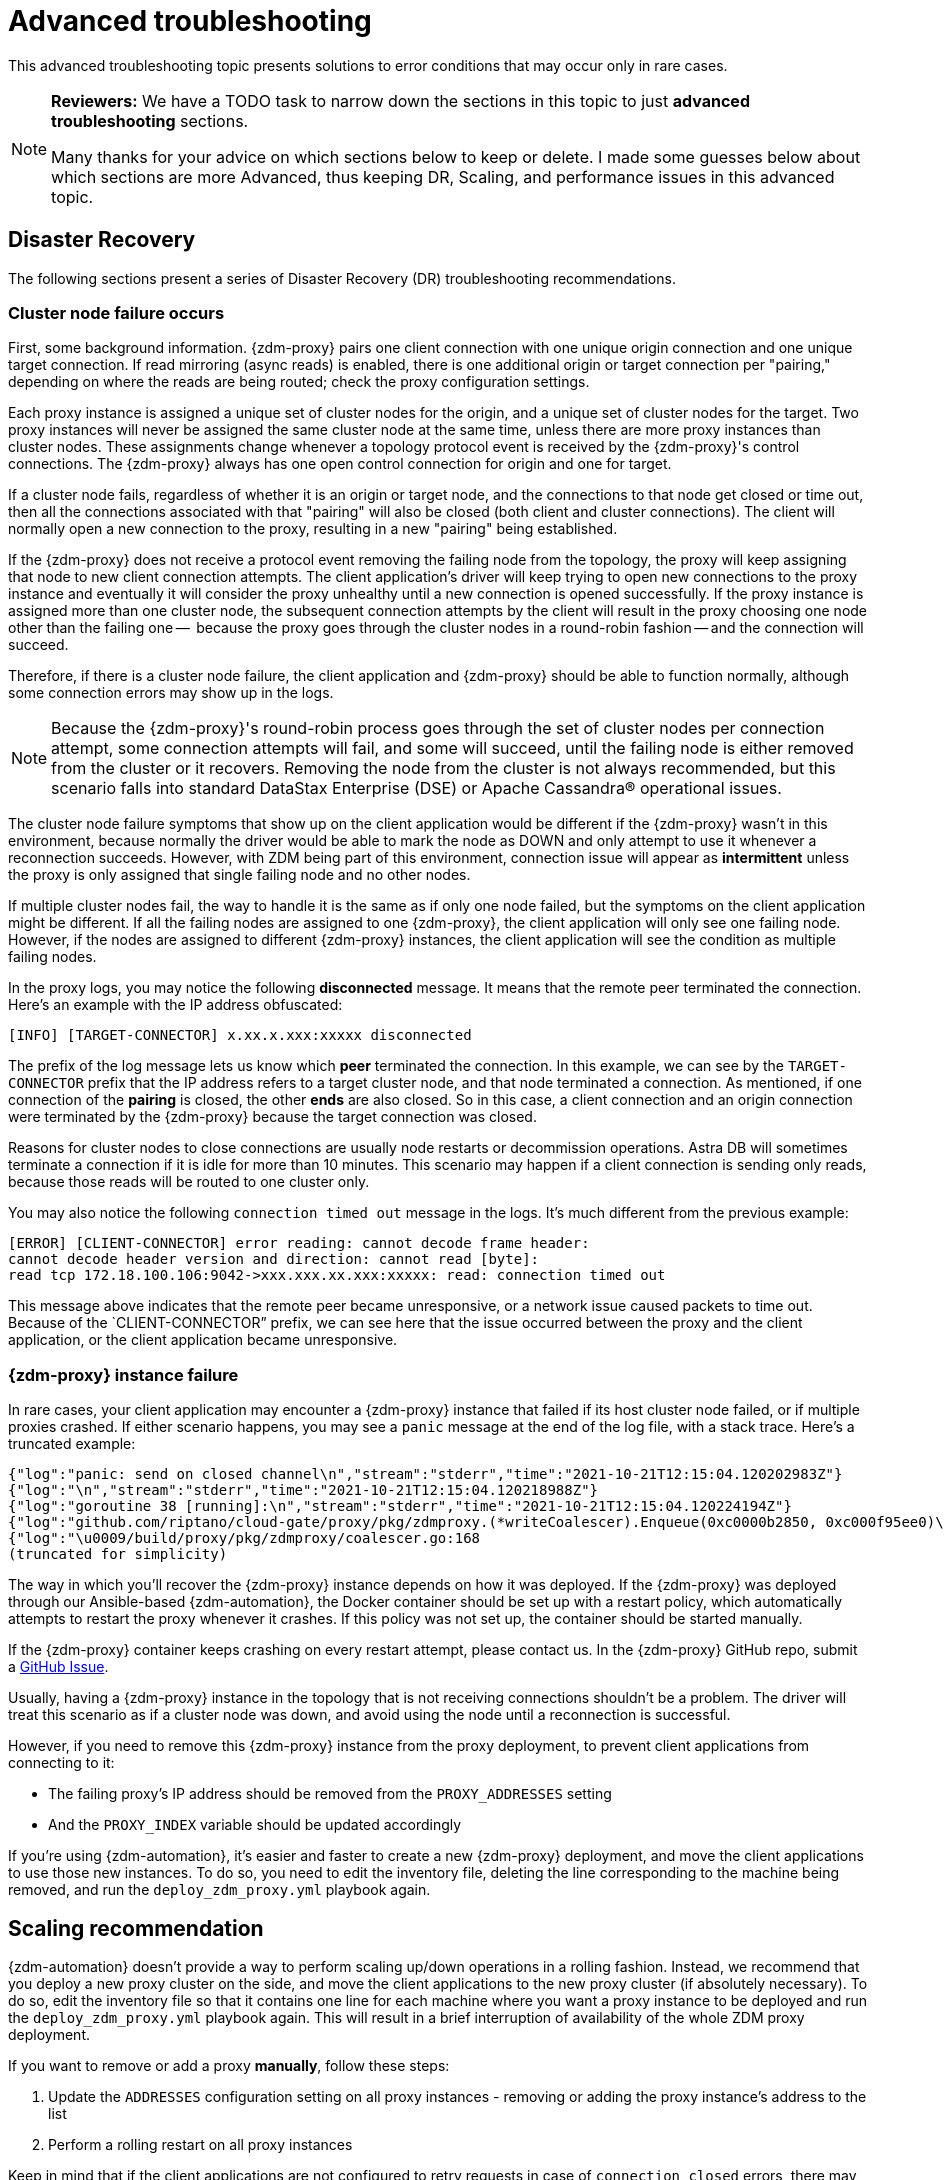 = Advanced troubleshooting

This advanced troubleshooting topic presents solutions to error conditions that may occur only in rare cases.

[NOTE]
====
**Reviewers:** We have a TODO task to narrow down the sections in this topic to just **advanced troubleshooting** sections.

Many thanks for your advice on which sections below to keep or delete.  I made some guesses below about which sections are more Advanced, thus keeping DR, Scaling, and performance issues in this advanced topic.
====

== Disaster Recovery

The following sections present a series of Disaster Recovery (DR) troubleshooting recommendations.

=== Cluster node failure occurs

First, some background information. {zdm-proxy} pairs one client connection with one unique origin connection and one unique target connection. If read mirroring (async reads) is enabled, there is one additional origin or target connection per "pairing," depending on where the reads are being routed; check the proxy configuration settings.

Each proxy instance is assigned a unique set of cluster nodes for the origin, and a unique set of cluster nodes for the target. Two proxy instances will never be assigned the same cluster node at the same time, unless there are more proxy instances than cluster nodes. These assignments change whenever a topology protocol event is received by the {zdm-proxy}'s control connections. The {zdm-proxy} always has one open control connection for origin and one for target.

If a cluster node fails, regardless of whether it is an origin or target node, and the connections to that node get closed or time out, then all the connections associated with that "pairing" will also be closed (both client and cluster connections). The client will normally open a new connection to the proxy, resulting in a new "pairing" being established.

If the {zdm-proxy} does not receive a protocol event removing the failing node from the topology, the proxy will keep assigning that node to new client connection attempts. The client application's driver will keep trying to open new connections to the proxy instance and eventually it will consider the proxy unhealthy until a new connection is opened successfully. If the proxy instance is assigned more than one cluster node, the subsequent connection attempts by the client will result in the proxy choosing one node other than the failing one --  because the proxy goes through the cluster nodes in a round-robin fashion -- and the connection will succeed.

Therefore, if there is a cluster node failure, the client application and {zdm-proxy} should be able to function normally, although some connection errors may show up in the logs.

[NOTE]
====
Because the {zdm-proxy}'s round-robin process goes through the set of cluster nodes per connection attempt, some connection attempts will fail, and some will succeed, until the failing node is either removed from the cluster or it recovers. Removing the node from the cluster is not always recommended, but this scenario falls into standard DataStax Enterprise (DSE) or Apache Cassandra&reg; operational issues.
====

The cluster node failure symptoms that show up on the client application would be different if the {zdm-proxy} wasn't in this environment, because normally the driver would be able to mark the node as DOWN and only attempt to use it whenever a reconnection succeeds. However, with ZDM being part of this environment, connection issue will appear as *intermittent* unless the proxy is only assigned that single failing node and no other nodes.

If multiple cluster nodes fail, the way to handle it is the same as if only one node failed, but the symptoms on the client application might be different. If all the failing nodes are assigned to one {zdm-proxy}, the client application will only see one failing node. However, if the nodes are assigned to different {zdm-proxy} instances, the client application will see the condition as multiple failing nodes.

In the proxy logs, you may notice the following **disconnected** message. It means that the remote peer terminated the connection. Here's an example with the IP address obfuscated:

```log
[INFO] [TARGET-CONNECTOR] x.xx.x.xxx:xxxxx disconnected
```

The prefix of the log message lets us know which **peer** terminated the connection. In this example, we can see by the `TARGET-CONNECTOR` prefix that the IP address refers to a target cluster node, and that node terminated a connection. As mentioned, if one connection of the **pairing** is closed, the other **ends** are also closed. So in this case, a client connection and an origin connection were terminated by the {zdm-proxy} because the target connection was closed.

Reasons for cluster nodes to close connections are usually node restarts or decommission operations. Astra DB will sometimes terminate a connection if it is idle for more than 10 minutes. This scenario may happen if a client connection is sending only reads, because those reads will be routed to one cluster only.

You may also notice the following `connection timed out` message in the logs. It's much different from the previous example:

```log
[ERROR] [CLIENT-CONNECTOR] error reading: cannot decode frame header:
cannot decode header version and direction: cannot read [byte]:
read tcp 172.18.100.106:9042->xxx.xxx.xx.xxx:xxxxx: read: connection timed out
```

This message above indicates that the remote peer became unresponsive, or a network issue caused packets to time out. Because of the `CLIENT-CONNECTOR” prefix, we can see here that the issue occurred between the proxy and the client application, or the client application became unresponsive.

=== {zdm-proxy} instance failure

In rare cases, your client application may encounter a {zdm-proxy} instance that failed if its host cluster node failed, or if multiple proxies crashed. If either scenario happens, you may see a `panic` message at the end of the log file, with a stack trace. Here's a truncated example:

```log
{"log":"panic: send on closed channel\n","stream":"stderr","time":"2021-10-21T12:15:04.120202983Z"}
{"log":"\n","stream":"stderr","time":"2021-10-21T12:15:04.120218988Z"}
{"log":"goroutine 38 [running]:\n","stream":"stderr","time":"2021-10-21T12:15:04.120224194Z"}
{"log":"github.com/riptano/cloud-gate/proxy/pkg/zdmproxy.(*writeCoalescer).Enqueue(0xc0000b2850, 0xc000f95ee0)\n","stream":"stderr","time":"2021-10-21T12:15:04.120248153Z"}
{"log":"\u0009/build/proxy/pkg/zdmproxy/coalescer.go:168
(truncated for simplicity)
```

The way in which you'll recover the {zdm-proxy} instance depends on how it was deployed. If the {zdm-proxy} was deployed through our Ansible-based {zdm-automation}, the Docker container should be set up with a restart policy, which automatically attempts to restart the proxy whenever it crashes. If this policy was not set up, the container should be started manually.

If the {zdm-proxy} container keeps crashing on every restart attempt, please contact us. In the {zdm-proxy} GitHub repo, submit a https://github.com/datastax/zdm-proxy/issues[GitHub Issue^].

Usually, having a {zdm-proxy} instance in the topology that is not receiving connections shouldn't be a problem. The driver will treat this scenario as if a cluster node was down, and avoid using the node until a reconnection is successful.

However, if you need to remove this {zdm-proxy} instance from the proxy deployment, to prevent client applications from connecting to it:

* The failing proxy's IP address should be removed from the `PROXY_ADDRESSES` setting
* And the `PROXY_INDEX` variable should be updated accordingly

If you're using {zdm-automation}, it's easier and faster to create a new {zdm-proxy} deployment, and move the client applications to use those new instances. To do so, you need to edit the inventory file, deleting the line corresponding to the machine being removed, and run the `deploy_zdm_proxy.yml` playbook again.

== Scaling recommendation

{zdm-automation} doesn't provide a way to perform scaling up/down operations in a rolling fashion. Instead, we recommend that you deploy a new proxy cluster on the side, and move the client applications to the new proxy cluster (if absolutely necessary). To do so, edit the inventory file so that it contains one line for each machine where you want a proxy instance to be deployed and run the `deploy_zdm_proxy.yml` playbook again. This will result in a brief interruption of availability of the whole ZDM proxy deployment.

If you want to remove or add a proxy **manually**, follow these steps:

. Update the `ADDRESSES` configuration setting on all proxy instances - removing or adding the proxy instance's address to the list
. Perform a rolling restart on all proxy instances

Keep in mind that if the client applications are not configured to retry requests in case of `connection closed` errors, there may be a short downtime while the rolling restart is being done.

== Offline deployment of ZDM with Docker for local testing

While not specifically a ZDM issue, you can use `docker save` and `docker load` to troubleshoot the container. Examples:

. Run the following commands where you have Internet access:
+
```bash
docker pull datastax/zdm-proxy:2.0.0
docker save --output zdm-proxy2.tar datastax/zdm-proxy:2.0.0
```
. Move the tar file to the host node and run the following command:
+
```bash
docker load --input zdm-proxy2.tar
```
. At this point, `docker run` should work as the image is already on the local repo.

If you're using {zdm-automation}, there may be other steps required deployment to be successful without Internet access. **TODO: provide those steps here.**

== Checklist of what to include when submitting problem reports

=== {zdm-proxy} issues

If you encounter a problem during your migration, please contact us. In the {zdm-proxy} GitHub repo, submit a https://github.com/datastax/zdm-proxy/issues[GitHub Issue^]. Only to the extent that the issue's description does not contain **your proprietary or private** information, please include the following:

* ZDM version
* ZDM logs - ideally at `debug` level if you can reproduce the issue easily and can tolerate a restart of the proxy instances to apply the configuration change
* Version of database software on Origin and Target clusters, whether DSE, Apache Cassandra, Astra DB
* If Astra DB is being used, your Astra DB organization id, database id; or links to your Astra DB dashboard; if you agree, we'll view your Astra DB health metrics
* Screenshots of both Proxy metrics dashboards from Grafana or whatever visualization tool you use
* Application/Driver logs
* Driver and version that the application is using

=== Performance issues

If the issue is related to performance, troubleshooting can be more complicated and dynamic. Still, here are some common questions that will help diagnose issues in addition to the ones from the prior section:

* Which statement types are being used, simple, prepared, batch?
* If batch statements are being used, which driver API is being used to create these batches? Are you passing a `BEGIN BATCH` cql query string to a simple/prepared statement? Or are you using the actual batch statement objects that drivers allow you to create?
* If the CQL function replacement feature is enabled, how many parameters does each statement have? You can see if this feature is enabled by looking at the configuration settings; it's disabled by default. [ TODO add detail of configuration variable with new name ]
* If permissible within your security rules, please provide the proxy metrics. Those metrics would allow the ZDM team to know what latencies the {zdm-proxy} is encountering, compared to the latencies that the client application is encountering. If you are using the {zdm-proxy}, you should have two Grafana dashboards that the automation sets up. These dashboards contain the metrics that the ZDM team will want to check. Alternatively, please submit screenshots of the dashboards.

== Regarding lightweight transactions and non-idempotent operations

{zdm-proxy} can bifurcate lightweight transactions to the Origin and Target clusters. However, it only returns the applied flag from one cluster. Meaning, from the "primary" cluster, i.e. the source of truth -- the cluster from where it returns synchronous read results to the client. By default, that is the Origin cluster. However, if you set `FORWARD_READS_TO_TARGET`, the Target cluster will be considered the primary and read results from the Target cluster will be returned to the client, as well as the applied flag from any lightweight transactions.

Given that there are two separate clusters involved, the state of each cluster may be different. For conditional writes, this may create a divergent state for a time. It may not make a difference in many cases, but if lightweight transactions (or other non-idempotent operations) are used, we recommend a reconciliation phase in the migration before and after switching reads to rely on the Target cluster. For details about using the Cassandra Data Migrator to validate your migration, see xref:migration-validate-data.adoc[Migrate and validate your data].

== What's next?

Refer to the xref:migration-contributions.adoc[].

